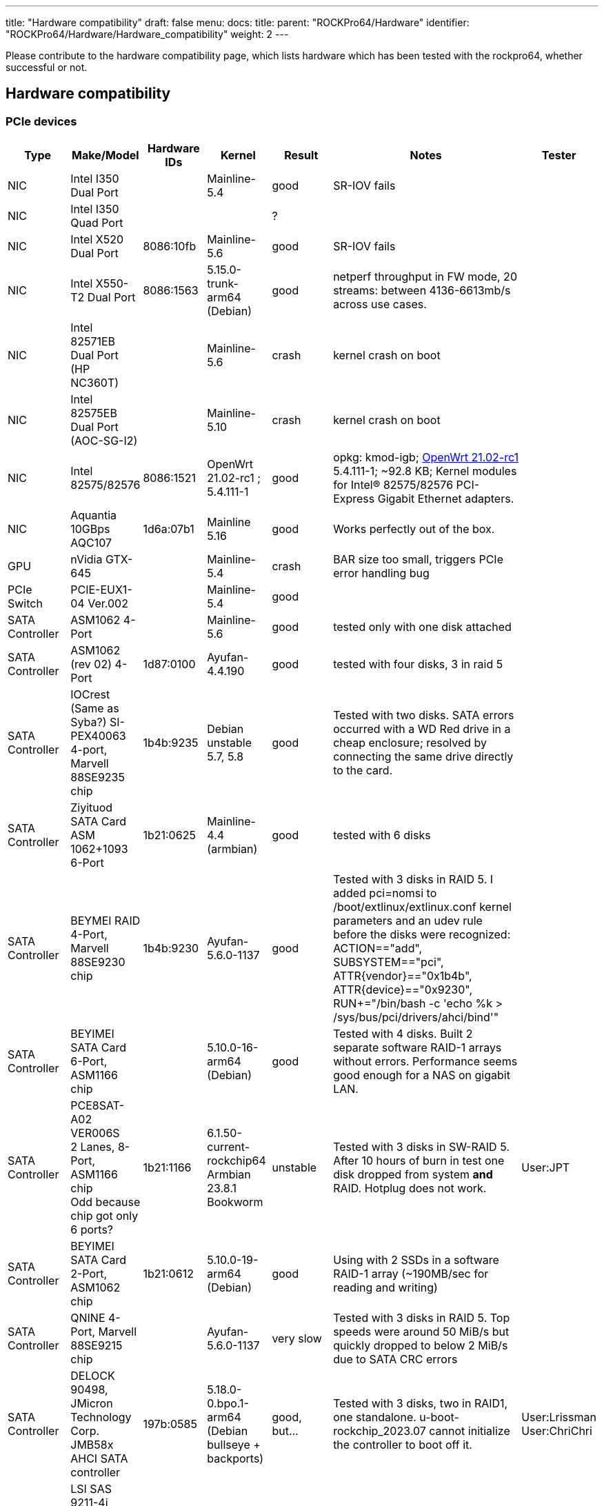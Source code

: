 ---
title: "Hardware compatibility"
draft: false
menu:
  docs:
    title:
    parent: "ROCKPro64/Hardware"
    identifier: "ROCKPro64/Hardware/Hardware_compatibility"
    weight: 2
---

Please contribute to the hardware compatibility page, which lists hardware which has been tested with the rockpro64, whether successful or not.

== Hardware compatibility
=== PCIe devices

[cols="1,1,1,1,1,3,1"]
|===
h| Type
h| Make/Model
h| Hardware IDs
h| Kernel
h| Result
h| Notes
h| Tester

| NIC
| Intel I350 Dual Port
| 
| Mainline-5.4
| good
| SR-IOV fails
| 

| NIC
| Intel I350 Quad Port
| 
| 
| ? 
| 
| 

| NIC
| Intel X520 Dual Port
| 8086:10fb
| Mainline-5.6
| good
| SR-IOV fails
| 

| NIC
| Intel X550-T2 Dual Port
| 8086:1563
| 5.15.0-trunk-arm64 (Debian)
| good
| netperf throughput in FW mode, 20 streams: between 4136-6613mb/s across use cases.
| 

| NIC
| Intel 82571EB Dual Port (HP NC360T)
| 
| Mainline-5.6
| crash
| kernel crash on boot
| 

| NIC
| Intel 82575EB Dual Port (AOC-SG-I2)
| 
| Mainline-5.10
| crash
| kernel crash on boot
| 

| NIC
| Intel 82575/82576
| 8086:1521
| OpenWrt 21.02-rc1 ; 5.4.111-1
| good 
| opkg: kmod-igb; https://wiki.pine64.org/wiki/ROCKPro64_Software_Release#OpenWrt_21.02[OpenWrt 21.02-rc1] 5.4.111-1; ~92.8 KB; Kernel modules for Intel(R) 82575/82576 PCI-Express Gigabit Ethernet adapters.
| 

| NIC
| Aquantia 10GBps AQC107
| 1d6a:07b1
| Mainline 5.16
| good
| Works perfectly out of the box.
| 

| GPU
| nVidia GTX-645
| 
| Mainline-5.4
| crash
| BAR size too small, triggers PCIe error handling bug
| 

| PCIe Switch
| PCIE-EUX1-04 Ver.002
| 
| Mainline-5.4
| good
| 
| 

| SATA Controller
| ASM1062 4-Port
| 
| Mainline-5.6
| good
| tested only with one disk attached
| 

| SATA Controller
| ASM1062 (rev 02) 4-Port
| 1d87:0100
| Ayufan-4.4.190
| good
| tested with four disks, 3 in raid 5
| 

| SATA Controller
| IOCrest (Same as Syba?) SI-PEX40063 4-port, Marvell 88SE9235 chip
| 1b4b:9235
| Debian unstable 5.7, 5.8
| good
| Tested with two disks. SATA errors occurred with a WD Red drive in a cheap enclosure; resolved by connecting the same drive directly to the card.
| 

| SATA Controller
| Ziyituod SATA Card ASM 1062+1093 6-Port
| 1b21:0625
| Mainline-4.4 (armbian)
| good
| tested with 6 disks
| 

| SATA Controller
| BEYMEI RAID 4-Port, Marvell 88SE9230 chip
| 1b4b:9230
| Ayufan-5.6.0-1137
| good
| Tested with 3 disks in RAID 5. I added pci=nomsi to /boot/extlinux/extlinux.conf kernel parameters and an udev rule before the disks were recognized: ACTION=="add", SUBSYSTEM=="pci", ATTR{vendor}=="0x1b4b", ATTR{device}=="0x9230", RUN+="/bin/bash -c 'echo %k > /sys/bus/pci/drivers/ahci/bind'"
| 

| SATA Controller
| BEYIMEI SATA Card 6-Port, ASM1166 chip
| 
| 5.10.0-16-arm64 (Debian)
| good
| Tested with 4 disks. Built 2 separate software RAID-1 arrays without errors. Performance seems good enough for a NAS on gigabit LAN.
| 

| SATA Controller
| PCE8SAT-A02 VER006S +
2 Lanes, 8-Port, ASM1166 chip +
Odd because chip got only 6 ports?
| 1b21:1166
| 6.1.50-current-rockchip64 +
Armbian 23.8.1 Bookworm
| unstable
| Tested with 3 disks in SW-RAID 5. After 10 hours of burn in test one disk dropped from system *and* RAID. Hotplug does not work.
| User:JPT

| SATA Controller
| BEYIMEI SATA Card 2-Port, ASM1062 chip
| 1b21:0612
| 5.10.0-19-arm64 (Debian)
| good
| Using with 2 SSDs in a software RAID-1 array (~190MB/sec for reading and writing)
| 

| SATA Controller
| QNINE 4-Port, Marvell 88SE9215 chip
| 
| Ayufan-5.6.0-1137
| very slow
| Tested with 3 disks in RAID 5. Top speeds were around 50 MiB/s but quickly dropped to below 2 MiB/s due to SATA CRC errors
| 

| SATA Controller
| DELOCK 90498, JMicron Technology Corp. JMB58x AHCI SATA controller
| 197b:0585
| 5.18.0-0.bpo.1-arm64 (Debian bullseye + backports)
| good, but…
| Tested with 3 disks, two in RAID1, one standalone.
u-boot-rockchip_2023.07 cannot initialize the controller to boot off it.
| User:Lrissman +
User:ChriChri

| Host Bus Adapter
| LSI SAS 9211-4i +
SAS2008 chip, 4-Port SAS/SATA, PCI 2.0, 8 lanes
| 1000:0070
| Ayufan-4.4.197
| good
| tested with four disks attached
| 

| Host Bus Adapter
| Fujitsu SAS MEGARAID LSI 2008B2 +
SAS2008 chip, 8-Port SAS/SATA, PCI 2.0, 8 lanes
| TODO
| 6.1.50-current-rockchip64 +
Armbian 23.8.1 Bookworm 
| TODO
| needs special MicroSAS cables. Must be flashed to HBA mode? +
ordered, not yet received
| User JPT

| USB Controller
| ASMedia Technology Inc. ASM1142 USB 3.1 Host Controller
| 1b21:1242
| Mainline-5.15.0-rc5
| good 
| 
| 

| DTMB Quad Tuner
| TBS Technologies
| TSS6514
| Mainline-5.10.21
| good
| TV -> LAN streaming server, 7W idle, 8-10W with one FHD channel streaming
| 

| DVB-T2/C Quad Tuner
| TBS Technologies
| TBS6205
| 5.10.0-16-arm64 (Debian)
| good
| Working well with Tvheadend
| 

| DVB-S2 Dual Tuner
| Digital Devices
| Octopus CI S2 Pro
| 6.1.42-rockchip64 (armbian)
| good
| All features are working flawlessly with the latest drivers from Digital Devices
| 
|===

=== NVMe SSD drives

[cols="1,1,1,1,1,1,1,1,1"]
|===
h| Type
h| Make/Model
h| Size
h| Hardware IDs
h| Kernel
h| Result
h| Notes
h| Power options +
Active only
h| Save power setting?

| NVMe
| Samsung 970 Evo
| 500 GB
| 
| Mainline 5.6
| good
| -
| defaults
| defaults

| NVMe
| Samsung 960 Evo
| 500 GB
| 144d:a804
| Mainline 5.13-rc4
| doesn't work
| Likely due to 64/32 BAR mismatch issue on Linux 5.11+
| defaults
| defaults
|===

=== USB hardware

[cols="1,1,1,1,1,1,1"]
|===
h| Type
h| Make/Model
h| Hardware IDs
h| Kernel
h| Result
h| Notes
h| Tester

| Zigbee Bridge
| Conbee II 
| 1cf1:0030
| 6.1.50-current-rockchip64 +
Armbian 23.8.1 Bookworm
| good
| seems to work fine
| User JPT
|===

=== USB C alternate mode DP

Note that only USB C alternate mode Display Port will pass video. Any HDMI, DVI or VGA port must be converted internally by the device from Display Port - or the device won't work for video.

[cols="1,1,1,1,1,1"]
|===
h| Type
h| Make/Model
h| Hardware IDs
h| Kernel
h| Result
h| Notes

| 
| 
| 
| 
| 
| 
|===


=== eMMC / SD drives

[cols="1,1,1,1,1,1,1,1"]
|===
h| Type
h| Make/Model
h| Hardware IDs
h| Kernel
h| Read Speed
h| Write Speed
h| Result
h| Notes 

| 
| 
| 
| 
| 
| 
| 
| 
|===

=== Other hardware

[cols="1,1,1,1,1,1"]
|===
h| Type
h| Make/Model
h| Hardware IDs
h| Kernel
h| Result
h| Notes

| 
| 
| 
| 
| 
| 
|===

== Limitations

=== Older firmware overwrites actively used memory

Some people get system freeze when:

* use SATA disk with ROCKPro64 PCIe card (maybe on newer PCIe card ASM1062 vs ASM1061)
* or do read or write 4GB to the flash (not using PCIe)

If you connect the serial console you will see a Linux kernel oops: (a)synchronous external abort.

Both issues are in fact the same software BUG. There is no hardware problem. Currently, most OS do use uboot with a rockpro blob FW which use memory that Linux kernel is not aware of. 

People are currently fixing this BUG, but it may take some time. In the mean time, you can fix it manually.

The latest u-boot can boot the rockpro64 without any blobs from rockchip.

Install first arm-none-eabi-gcc and aarch64-linux-gnu-gcc compiler, then run the following commands:

Prerequisite packages (Debian/Ubuntu): `device-tree-compiler python gcc-arm-non-eabi flex bison gcc-aarch64-linux-gnu gcc make`

 git clone https://github.com/ARM-software/arm-trusted-firmware.git atf
 make -C atf CROSS_COMPILE=aarch64-linux-gnu- PLAT=rk3399 bl31
 git clone https://gitlab.denx.de/u-boot/u-boot.git u-boot
 cd u-boot/
 git checkout v2020.01-rc5
 make rockpro64-rk3399_defconfig
 BL31=../atf/build/rk3399/release/bl31/bl31.elf make ARCH=arm CROSS_COMPILE=aarch64-linux-gnu-

Which gives you idbloader.img and u-boot.itb. Copy them to the rockpro64, and run the following: (Or put your SD card into your PC)

 sudo dd if=idbloader.img of=/dev/mmcblk0 seek=64
 sudo dd if=u-boot.itb of=/dev/mmcblk0 seek=16384
 sync

=== PCIe Controller Hardware Error Handling Bug

There is an issue with the rk3399 pcie controller that is currently unmitigated:

* link:https://lore.kernel.org/linux-pci/CAMdYzYoTwjKz4EN8PtD5pZfu3+SX+68JL+dfvmCrSnLL=K6Few%40mail.gmail.com/[LKML Original Thread]
* https://lkml.org/lkml/2020/4/6/320[LKML Additional Information]

The rk3399 pcie controller throws either a synchronous abort or a SError when a pcie device sends an unknown message.

The error type is determined by which cpu cluster handles the message.

=== Virtualization

The PCIe controller on the rk3399 is not behind an IOMMU. This means it is not possible to safely pass through PCIe devices to a virtual machine.